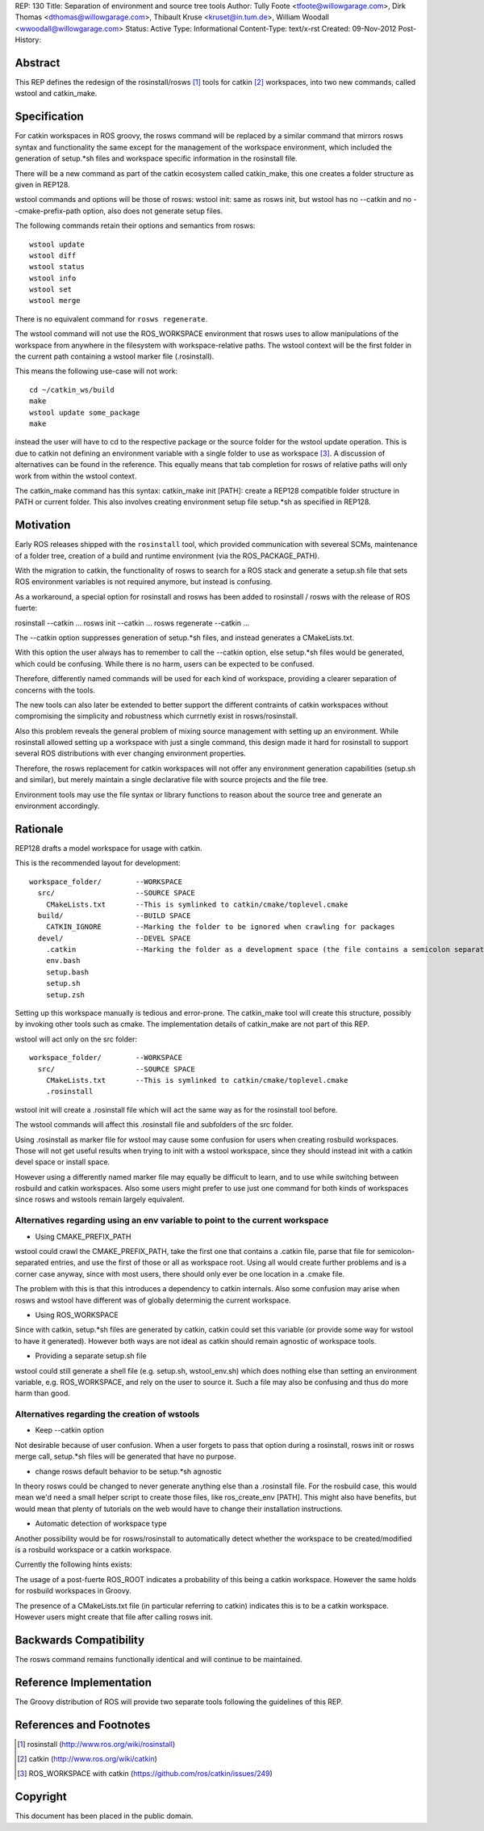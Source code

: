 REP: 130
Title: Separation of environment and source tree tools
Author: Tully Foote <tfoote@willowgarage.com>, Dirk Thomas <dthomas@willowgarage.com>, Thibault Kruse <kruset@in.tum.de>, William Woodall <wwoodall@willowgarage.com>
Status: Active
Type: Informational
Content-Type: text/x-rst
Created: 09-Nov-2012
Post-History:


Abstract
========

This REP defines the redesign of the rosinstall/rosws [1]_ tools for
catkin [2]_ workspaces, into two new commands, called wstool and
catkin_make.

Specification
=============

For catkin workspaces in ROS groovy, the rosws command will be
replaced by a similar command that mirrors rosws syntax and
functionality the same except for the management of the workspace
environment, which included the generation of setup.*sh files and
workspace specific information in the rosinstall file.

There will be a new command as part of the catkin ecosystem called
catkin_make, this one creates a folder structure as given in REP128.

wstool commands and options will be those of rosws:
wstool init: same as rosws init, but wstool has no --catkin and no --cmake-prefix-path option, also does not generate setup files.

The following commands retain their options and semantics from rosws::

  wstool update
  wstool diff
  wstool status
  wstool info
  wstool set
  wstool merge

There is no equivalent command for ``rosws regenerate``.

The wstool command will not use the ROS_WORKSPACE environment that
rosws uses to allow manipulations of the workspace from anywhere in
the filesystem with workspace-relative paths. The wstool context will
be the first folder in the current path containing a wstool marker
file (.rosinstall).

This means the following use-case will not work::

  cd ~/catkin_ws/build
  make
  wstool update some_package
  make

instead the user will have to cd to the respective package or the
source folder for the wstool update operation. This is due to catkin
not defining an environment variable with a single folder to use as
workspace [3]_. A discussion of alternatives can be found in the reference.
This equally means that tab completion for rosws
of relative paths will only work from within the wstool context.

The catkin_make command has this syntax:
catkin_make init [PATH]: create a REP128 compatible folder structure in PATH or current folder.
This also involves creating environment setup file setup.*sh as specified in REP128.

Motivation
==========

Early ROS releases shipped with the ``rosinstall`` tool, which
provided communication with severeal SCMs, maintenance of a folder
tree, creation of a build and runtime environment (via the ROS_PACKAGE_PATH).

With the migration to catkin, the functionality of rosws to search for
a ROS stack and generate a setup.sh file that sets ROS environment variables
is not required anymore, but instead is confusing.

As a workaround, a special option for rosinstall and rosws has been added
to rosinstall / rosws with the release of ROS fuerte:

rosinstall --catkin ...
rosws init --catkin ...
rosws regenerate --catkin ...

The --catkin option suppresses generation of setup.*sh files, and
instead generates a CMakeLists.txt.

With this option the user always has to remember to call the --catkin
option, else setup.*sh files would be generated, which could be confusing.
While there is no harm, users can be expected to be confused.

Therefore, differently named commands will be used for each kind of workspace,
providing a clearer separation of concerns with the tools.

The new tools can also later be extended to better support
the different contraints of catkin workspaces without compromising the simplicity
and robustness which currnetly exist in rosws/rosinstall.

Also this problem reveals the general problem of mixing source
management with setting up an environment. While rosinstall allowed
setting up a workspace with just a single command, this design made
it hard for rosinstall to support several ROS distributions with ever
changing environment properties.

Therefore, the rosws replacement for catkin workspaces will not offer
any environment generation capabilities (setup.sh and similar), but merely
maintain a single declarative file with source projects and the file tree.

Environment tools may use the file syntax or library functions to reason
about the source tree and generate an environment accordingly.

Rationale
=========

REP128 drafts a model workspace for usage with catkin.

This is the recommended layout for development::

 workspace_folder/        --WORKSPACE
   src/                   --SOURCE SPACE
     CMakeLists.txt       --This is symlinked to catkin/cmake/toplevel.cmake
   build/                 --BUILD SPACE
     CATKIN_IGNORE        --Marking the folder to be ignored when crawling for packages
   devel/                 --DEVEL SPACE
     .catkin              --Marking the folder as a development space (the file contains a semicolon separated list of Source space paths)
     env.bash
     setup.bash
     setup.sh
     setup.zsh

Setting up this workspace manually is tedious and error-prone. The
catkin_make tool will create this structure, possibly by invoking
other tools such as cmake. The implementation details of catkin_make
are not part of this REP.

wstool will act only on the src folder::

 workspace_folder/        --WORKSPACE
   src/                   --SOURCE SPACE
     CMakeLists.txt       --This is symlinked to catkin/cmake/toplevel.cmake
     .rosinstall

wstool init will create a .rosinstall file which will act the same way
as for the rosinstall tool before.

The wstool commands will affect this .rosinstall file and subfolders of the src folder.

Using .rosinstall as marker file for wstool may cause some confusion
for users when creating rosbuild workspaces. Those will not get useful
results when trying to init with a wstool workspace, since they should
instead init with a catkin devel space or install space.

However using a differently named marker file may equally be difficult
to learn, and to use while switching between rosbuild and catkin
workspaces. Also some users might prefer to use just one command for
both kinds of workspaces since rosws and wstools remain largely
equivalent.

Alternatives regarding using an env variable to point to the current workspace
------------------------------------------------------------------------------

- Using CMAKE_PREFIX_PATH

wstool could crawl the CMAKE_PREFIX_PATH, take the first one that
contains a .catkin file, parse that file for semicolon-separated
entries, and use the first of those or all as workspace root. Using
all would create further problems and is a corner case anyway, since
with most users, there should only ever be one location in a .cmake
file.

The problem with this is that this introduces a dependency to catkin
internals. Also some confusion may arise when rosws and wstool have
different was of globally determinig the current workspace.

- Using ROS_WORKSPACE

Since with catkin, setup.*sh files are generated by catkin, catkin
could set this variable (or provide some way for wstool to have it
generated). However both ways are not ideal as catkin should remain
agnostic of workspace tools.

- Providing a separate setup.sh file

wstool could still generate a shell file (e.g. setup.sh,
wstool_env.sh) which does nothing else than setting an environment
variable, e.g. ROS_WORKSPACE, and rely on the user to source it.
Such a file may also be confusing and thus do more harm than good.

Alternatives regarding the creation of wstools
----------------------------------------------

- Keep --catkin option

Not desirable because of user confusion. When a user forgets to pass
that option during a rosinstall, rosws init or rosws merge call,
setup.*sh files will be generated that have no purpose.

- change rosws default behavior to be setup.*sh agnostic

In theory rosws could be changed to never generate anything else than a
.rosinstall file. For the rosbuild case, this would mean we'd need a
small helper script to create those files, like
ros_create_env [PATH]. This might also have benefits, but would mean
that plenty of tutorials on the web would have to change their installation
instructions.

- Automatic detection of workspace type

Another possibility would be for rosws/rosinstall to automatically
detect whether the workspace to be created/modified is a rosbuild
workspace or a catkin workspace.

Currently the following hints exists:

The usage of a post-fuerte ROS_ROOT indicates a probability of this being
a catkin workspace. However the same holds for rosbuild workspaces in Groovy.

The presence of a CMakeLists.txt file (in particular referring to catkin)
indicates this is to be a catkin workspace. However users might create
that file after calling rosws init.


Backwards Compatibility
=======================

The rosws command remains functionally identical and will continue to be maintained.

Reference Implementation
========================

The Groovy distribution of ROS will provide two separate tools
following the guidelines of this REP.


References and Footnotes
========================

.. [1] rosinstall
  (http://www.ros.org/wiki/rosinstall)

.. [2] catkin
  (http://www.ros.org/wiki/catkin)

.. [3] ROS_WORKSPACE with catkin
  (https://github.com/ros/catkin/issues/249)

Copyright
=========

This document has been placed in the public domain.


..
   Local Variables:
   mode: indented-text
   indent-tabs-mode: nil
   sentence-end-double-space: t
   fill-column: 70
   coding: utf-8
   End:

